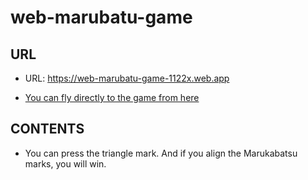 * web-marubatu-game

** URL
- URL: https://web-marubatu-game-1122x.web.app

- [[https://web-marubatu-game-1122x.web.app][You can fly directly to the game from here]]

** CONTENTS

- You can press the triangle mark. And if you align the Marukabatsu
  marks, you will win.
